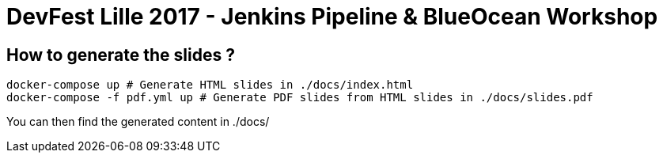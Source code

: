 # DevFest Lille 2017 - Jenkins Pipeline & BlueOcean Workshop

## How to generate the slides ?

[source,bash]
----
docker-compose up # Generate HTML slides in ./docs/index.html
docker-compose -f pdf.yml up # Generate PDF slides from HTML slides in ./docs/slides.pdf
----

You can then find the generated content in ./docs/

// You can find the online presentation here:
//
// * HTML: link:https://[]
// * PDF:  link:https://[]
